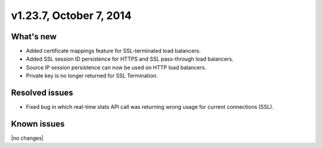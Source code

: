 .. version-v1.23.7-release-notes:

v1.23.7, October 7, 2014 
----------------------------------------------

What's new
~~~~~~~~~~

- Added certificate mappings feature for SSL-terminated load balancers.
- Added SSL session ID persistence for HTTPS and SSL pass-through load balancers.
- Source IP session persistence can now be used on HTTP load balancers.
- Private key is no longer returned for SSL Termination.


Resolved issues
~~~~~~~~~~~~~~~

- Fixed bug in which real-time stats API call was returning wrong usage for current 
  connections (SSL).
  
Known issues
~~~~~~~~~~~~

|no changes|